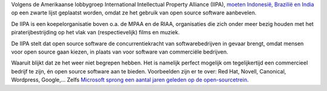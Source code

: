 .. title: Gebruik open source en kom op de zwarte lijst
.. slug: node-115
.. date: 2010-02-25 13:18:54
.. tags: opensource
.. link:
.. description: 
.. type: text

Volgens de Amerikaanse lobbygroep International Intellectual Property
Alliance (IIPA), `moeten Indonesië, Brazilië en
India <http://webwereld.nl/nieuws/65277/lobbygroep--open-source-bedreigt-kapitalisme.html''>`__
op een zwarte lijst geplaatst worden, omdat ze het gebruik van open
source software aanbevelen.

De IIPA is een koepelorganisatie boven
o.a. de MPAA en de RIAA, organisaties die zich onder meer bezig houden
met het piraterijbestrijding op het vlak van (respectievelijk) films en
muziek.

De IIPA stelt dat open source software de
concurrentiekracht van softwarebedrijven in gevaar brengt, omdat mensen
voor open source gaan kiezen, in plaats van voor software van
commerciële bedrijven.

Waaruit blijkt dat ze het weer niet begrepen
hebben. Het is namelijk perfect mogelijk om tegelijkertijd een
commercieel bedrijf te zijn, én open source software aan te bieden.
Voorbeelden zijn er te over: Red Hat, Novell, Canonical, Wordpress,
Google,... Zelfs `Microsoft sprong een aantal jaren geleden op de
open-sourcetrein <http://www.codeplex.com/>`__.
